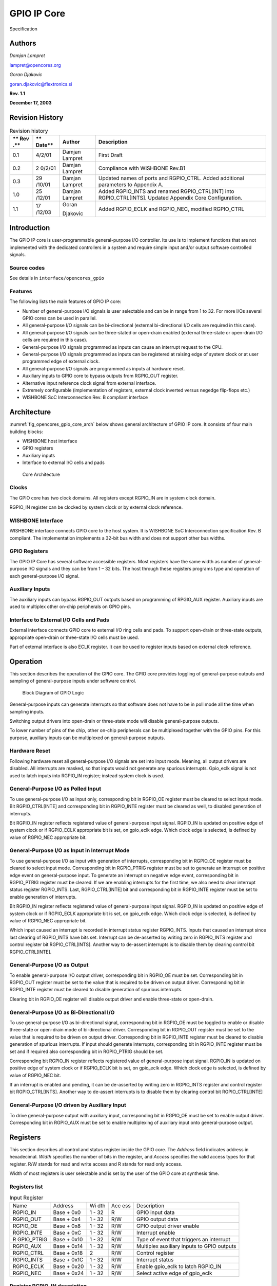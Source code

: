 .. _datasheet_interface_opencores_gpio:

GPIO IP Core
============

.. figure:: ./figures/OpenCores.png

Specification

Authors
-------

*Damjan Lampret*

lampret@opencores.org

*Goran Djakovic*

goran.djakovic@flextronics.si

**Rev. 1.1**

**December 17, 2003**

Revision History
----------------

.. table:: Revision history

   +-----+--------+------------+-----------------------------------------+
   | **  | **     | **Author** | **Description**                         |
   | Rev | Date** |            |                                         |
   | .** |        |            |                                         |
   +=====+========+============+=========================================+
   | 0.1 | 4/2/01 | Damjan     | First Draft                             |
   |     |        | Lampret    |                                         |
   +-----+--------+------------+-----------------------------------------+
   | 0.2 | 2      | Damjan     | Compliance with WISHBONE Rev.B1         |
   |     | 0/2/01 | Lampret    |                                         |
   +-----+--------+------------+-----------------------------------------+
   | 0.3 | 29     | Damjan     | Updated names of ports and RGPIO_CTRL.  |
   |     | /10/01 | Lampret    | Added additional parameters to Appendix |
   |     |        |            | A.                                      |
   +-----+--------+------------+-----------------------------------------+
   | 1.0 | 25     | Damjan     | Added RGPIO_INTS and renamed            |
   |     | /12/01 | Lampret    | RGPIO_CTRL[INT] into RGPIO_CTRL[INTS].  |
   |     |        |            | Updated Appendix Core Configuration.    |
   +-----+--------+------------+-----------------------------------------+
   | 1.1 | 17     | Goran      | Added RGPIO_ECLK and RGPIO_NEC,         |
   |     | /12/03 |            | modified RGPIO_CTRL                     |
   |     |        | Djakovic   |                                         |
   +-----+--------+------------+-----------------------------------------+

Introduction
------------

The GPIO IP core is user-programmable general-purpose I/O controller.
Its use is to implement functions that are not implemented with the
dedicated controllers in a system and require simple input and/or output
software controlled signals.

Source codes
~~~~~~~~~~~~

See details in ``interface/opencores_gpio``

Features
~~~~~~~~

The following lists the main features of GPIO IP core:

-  Number of general-purpose I/O signals is user selectable and can be
   in range from 1 to 32. For more I/Os several GPIO cores can be used
   in parallel.

-  All general-purpose I/O signals can be bi-directional (external
   bi-directional I/O cells are required in this case).

-  All general-purpose I/O signals can be three-stated or open-drain
   enabled (external three-state or open-drain I/O cells are required in
   this case).

-  General-purpose I/O signals programmed as inputs can cause an
   interrupt request to the CPU.

-  General-purpose I/O signals programmed as inputs can be registered at
   raising edge of system clock or at user programmed edge of external
   clock.

-  All general-purpose I/O signals are programmed as inputs at hardware
   reset.

-  Auxiliary inputs to GPIO core to bypass outputs from RGPIO_OUT
   register.

-  Alternative input reference clock signal from external interface.

-  Extremely configurable (implementation of registers, external clock
   inverted versus negedge flip-flops etc.)

-  WISHBONE SoC Interconnection Rev. B compliant interface

Architecture
------------

:numref:`fig_opencores_gpio_core_arch` below shows general architecture of GPIO IP core. It consists
of four main building blocks:

-  WISHBONE host interface

-  GPIO registers

-  Auxiliary inputs

-  Interface to external I/O cells and pads

.. _fig_opencores_gpio_core_arch:

.. figure:: ./figures/opencores_gpio/core_arch.png
  :width: 100%
  :alt: Core Architecture

  Core Architecture

Clocks
~~~~~~

The GPIO core has two clock domains. All registers except RGPIO_IN are
in system clock domain.

RGPIO_IN register can be clocked by system clock or by external clock
reference.

WISHBONE Interface
~~~~~~~~~~~~~~~~~~

WISHBONE interface connects GPIO core to the host system. It is WISHBONE
SoC Interconnection specification Rev. B compliant. The implementation
implements a 32-bit bus width and does not support other bus widths.

.. figure:: ./figures/wbcompatible.png
   :width: 100%

GPIO Registers
~~~~~~~~~~~~~~

The GPIO IP Core has several software accessible registers. Most
registers have the same width as number of general-purpose I/O signals
and they can be from 1 – 32 bits. The host through these registers
programs type and operation of each general-purpose I/O signal.

Auxiliary Inputs
~~~~~~~~~~~~~~~~

The auxiliary inputs can bypass RGPIO_OUT outputs based on programming
of RPGIO_AUX register. Auxiliary inputs are used to multiplex other
on-chip peripherals on GPIO pins.

Interface to External I/O Cells and Pads
~~~~~~~~~~~~~~~~~~~~~~~~~~~~~~~~~~~~~~~~

External interface connects GPIO core to external I/O ring cells and
pads. To support open-drain or three-state outputs, appropriate
open-drain or three-state I/O cells must be used.

Part of external interface is also ECLK register. It can be used to
register inputs based on external clock reference.

Operation
---------

This section describes the operation of the GPIO core. The GPIO core
provides toggling of general-purpose outputs and sampling of
general-purpose inputs under software control.

.. _fig_opencores_gpio_block_diagram:

.. figure:: ./figures/opencores_gpio/block_diagram.png
  :width: 100%
  :alt: Block diagram

  Block Diagram of GPIO Logic

General-purpose inputs can generate interrupts so that software does not
have to be in poll mode all the time when sampling inputs.

Switching output drivers into open-drain or three-state mode will
disable general-purpose outputs.

To lower number of pins of the chip, other on-chip peripherals can be
multiplexed together with the GPIO pins. For this purpose, auxiliary
inputs can be multiplexed on general-purpose outputs.

Hardware Reset
~~~~~~~~~~~~~~

Following hardware reset all general-purpose I/O signals are set into
input mode. Meaning, all output drivers are disabled. All interrupts are
masked, so that inputs would not generate any spurious interrupts.
Gpio_eclk signal is not used to latch inputs into RGPIO_IN register;
instead system clock is used.

General-Purpose I/O as Polled Input
~~~~~~~~~~~~~~~~~~~~~~~~~~~~~~~~~~~

To use general-purpose I/O as input only, corresponding bit in RGPIO_OE
register must be cleared to select input mode. Bit RGPIO_CTRL[INTE] and
corresponding bit in RGPIO_INTE register must be cleared as well, to
disabled generation of interrupts.

Bit RGPIO_IN register reflects registered value of general-purpose input
signal. RGPIO_IN is updated on positive edge of system clock or if
RGPIO_ECLK appropriate bit is set, on gpio_eclk edge. Which clock edge
is selected, is defined by value of RGPIO_NEC appropriate bit.

General-Purpose I/O as Input in Interrupt Mode
~~~~~~~~~~~~~~~~~~~~~~~~~~~~~~~~~~~~~~~~~~~~~~

To use general-purpose I/O as input with generation of interrupts,
corresponding bit in RGPIO_OE register must be cleared to select input
mode. Corresponding bit in RGPIO_PTRIG register must be set to generate
an interrupt on positive edge event on general-purpose input. To
generate an interrupt on negative edge event, corresponding bit in
RGPIO_PTRIG register must be cleared. If we are enabling interrupts for
the first time, we also need to clear interrupt status register
RGPIO_INTS. Last, RGPIO_CTRL[INTE] bit and corresponding bit in
RGPIO_INTE register must be set to enable generation of interrupts.

Bit RGPIO_IN register reflects registered value of general-purpose input
signal. RGPIO_IN is updated on positive edge of system clock or if
RGPIO_ECLK appropriate bit is set, on gpio_eclk edge. Which clock edge
is selected, is defined by value of RGPIO_NEC appropriate bit.

Which input caused an interrupt is recorded in interrupt status register
RGPIO_INTS. Inputs that caused an interrupt since last clearing of
RGPIO_INTS have bits set. Interrupt can be de-asserted by writing zero
in RGPIO_INTS register and control register bit RGPIO_CTRL[INTS].
Another way to de-assert interrupts is to disable them by clearing
control bit RGPIO_CTRL[INTE].

General-Purpose I/O as Output
~~~~~~~~~~~~~~~~~~~~~~~~~~~~~

To enable general-purpose I/O output driver, corresponding bit in
RGPIO_OE must be set. Corresponding bit in RGPIO_OUT register must be
set to the value that is required to be driven on output driver.
Corresponding bit in RGPIO_INTE register must be cleared to disable
generation of spurious interrupts.

Clearing bit in RGPIO_OE register will disable output driver and enable
three-state or open-drain.

General-Purpose I/O as Bi-Directional I/O
~~~~~~~~~~~~~~~~~~~~~~~~~~~~~~~~~~~~~~~~~

To use general-purpose I/O as bi-directional signal, corresponding bit
in RGPIO_OE must be toggled to enable or disable three-state or
open-drain mode of bi-directional driver. Corresponding bit in RGPIO_OUT
register must be set to the value that is required to be driven on
output driver. Corresponding bit in RGPIO_INTE register must be cleared
to disable generation of spurious interrupts. If input should generate
interrupts, corresponding bit in RGPIO_INTE register must be set and if
required also corresponding bit in RGPIO_PTRIG should be set.

Corresponding bit RGPIO_IN register reflects registered value of
general-purpose input signal. RGPIO_IN is updated on positive edge of
system clock or if RGPIO_ECLK bit is set, on gpio_eclk edge. Which clock
edge is selected, is defined by value of RGPIO_NEC bit.

If an interrupt is enabled and pending, it can be de-asserted by writing
zero in RGPIO_INTS register and control register bit RGPIO_CTRL[INTS].
Another way to de-assert interrupts is to disable them by clearing
control bit RGPIO_CTRL[INTE]

General-Purpose I/O driven by Auxiliary Input
~~~~~~~~~~~~~~~~~~~~~~~~~~~~~~~~~~~~~~~~~~~~~

To drive general-purpose output with auxiliary input, corresponding bit
in RGPIO_OE must be set to enable output driver. Corresponding bit in
RGPIO_AUX must be set to enable multiplexing of auxiliary input onto
general-purpose output.

Registers
---------

This section describes all control and status register inside the GPIO
core. The *Address* field indicates address in hexadecimal. *Width*
specifies the number of bits in the register, and *Access* specifies the
valid access types for that register. R/W stands for read and write
access and R stands for read only access.

Width of most registers is user selectable and is set by the user of the
GPIO core at synthesis time.

Registers list
~~~~~~~~~~~~~~

.. table:: Input Register

   +------------+----------+-----+-----+---------------------------------+
   | Name       | Address  | Wi  | Acc | Description                     |
   |            |          | dth | ess |                                 |
   +------------+----------+-----+-----+---------------------------------+
   | RGPIO_IN   | Base +   | 1 - | R   | GPIO input data                 |
   |            | 0x0      | 32  |     |                                 |
   +------------+----------+-----+-----+---------------------------------+
   | RGPIO_OUT  | Base +   | 1 - | R/W | GPIO output data                |
   |            | 0x4      | 32  |     |                                 |
   +------------+----------+-----+-----+---------------------------------+
   | RGPIO_OE   | Base +   | 1 - | R/W | GPIO output driver enable       |
   |            | 0x8      | 32  |     |                                 |
   +------------+----------+-----+-----+---------------------------------+
   | RGPIO_INTE | Base +   | 1 - | R/W | Interrupt enable                |
   |            | 0xC      | 32  |     |                                 |
   +------------+----------+-----+-----+---------------------------------+
   | R          | Base +   | 1 - | R/W | Type of event that triggers an  |
   | GPIO_PTRIG | 0x10     | 32  |     | interrupt                       |
   +------------+----------+-----+-----+---------------------------------+
   | RGPIO_AUX  | Base +   | 1 - | R/W | Multiplex auxiliary inputs to   |
   |            | 0x14     | 32  |     | GPIO outputs                    |
   +------------+----------+-----+-----+---------------------------------+
   | RGPIO_CTRL | Base +   | 2   | R/W | Control register                |
   |            | 0x18     |     |     |                                 |
   +------------+----------+-----+-----+---------------------------------+
   | RGPIO_INTS | Base +   | 1 - | R/W | Interrupt status                |
   |            | 0x1C     | 32  |     |                                 |
   +------------+----------+-----+-----+---------------------------------+
   | RGPIO_ECLK | Base +   | 1 - | R/W | Enable gpio_eclk to latch       |
   |            | 0x20     | 32  |     | RGPIO_IN                        |
   +------------+----------+-----+-----+---------------------------------+
   | RGPIO_NEC  | Base +   | 1 - | R/W | Select active edge of gpio_eclk |
   |            | 0x24     | 32  |     |                                 |
   +------------+----------+-----+-----+---------------------------------+

Register RGPIO_IN description
~~~~~~~~~~~~~~~~~~~~~~~~~~~~~

RGPIO_IN register latches general-purpose inputs. Reference clock is
either system clock or ECLK input. Selection between both clocks is
performed with RGPIO_ECLK register.

.. table:: Output Register

   +------+-------+--------+---------------------------------------------+
   | Bit  | A     | Reset  | Description                                 |
   | #    | ccess |        |                                             |
   +------+-------+--------+---------------------------------------------+
   | 1 -  | R     | 0x0    | Latched value of general-purpose inputs     |
   | 32   |       |        |                                             |
   +------+-------+--------+---------------------------------------------+

Register RGPIO_OUT description
~~~~~~~~~~~~~~~~~~~~~~~~~~~~~~

RGPIO_OUT register drives general-purpose outputs. Additionally,
external I/O cells can be operated open-drain or three-state with
RGPIO_OE register.

.. table:: Output Enable Register

   +------+-------+--------+---------------------------------------------+
   | Bit  | A     | Reset  | Description                                 |
   | #    | ccess |        |                                             |
   +------+-------+--------+---------------------------------------------+
   | 1 -  | R/W   | 0x0    | General-purpose driven outputs              |
   | 32   |       |        |                                             |
   +------+-------+--------+---------------------------------------------+

Register RGPIO_OE description
~~~~~~~~~~~~~~~~~~~~~~~~~~~~~

RGPIO_OE enables output/bi-directional mode of operation for each
general-purpose I/O signal. When bit is set, corresponding
general-purpose output driver is enabled. When bit is cleared,
output/bi-directional driver is operating in open-drain or three-state
mode.

.. table:: Interrupt Enable Register

   +------+-------+--------+---------------------------------------------+
   | Bit  | A     | Reset  | Description                                 |
   | #    | ccess |        |                                             |
   +------+-------+--------+---------------------------------------------+
   | 1 –  | R/W   | 0x0    | Output/bi-directional external I/O drivers  |
   | 32   |       |        | enables                                     |
   +------+-------+--------+---------------------------------------------+

Register RGPIO_INTE description
~~~~~~~~~~~~~~~~~~~~~~~~~~~~~~~

RGPIO_INTE register defines which general-purpose inputs generate
interrupt to the host. When bit is set, corresponding general-purpose
input generates interrupt.

See also global interrupt enable bit RGPIO_CTRL[INTE].

.. table:: Trigger Register

   +------+-------+--------+---------------------------------------------+
   | Bit  | A     | Reset  | Description                                 |
   | #    | ccess |        |                                             |
   +------+-------+--------+---------------------------------------------+
   | 1 –  | R/W   | 0x0    | Enables for of interrupts generated by      |
   | 32   |       |        | general-purpose input signals               |
   +------+-------+--------+---------------------------------------------+

Register RGPIO_PTRIG description
~~~~~~~~~~~~~~~~~~~~~~~~~~~~~~~~

RGPIO_PTRIG register defines which edge of a general-purpose input
generates an interrupt. Generation of an interrupt must be first enabled
in RGPIO_INTE register and global interrupt enable bit RGPIO_CTRL[INTE].
When bit is set, corresponding input generates an interrupt when
positive edge is encountered. When bit is cleared, corresponding input
generates an interrupt when negative edge is encountered.

.. table:: Auxiliary Inputs Register

   +------+-------+--------+---------------------------------------------+
   | Bit  | A     | Reset  | Description                                 |
   | #    | ccess |        |                                             |
   +------+-------+--------+---------------------------------------------+
   | 1 -  | R/W   | 0x0    | Triggering of an interrupt (positive edge   |
   | 32   |       |        | when set, negative edge when cleared)       |
   +------+-------+--------+---------------------------------------------+

Register RGPIO_AUX description
~~~~~~~~~~~~~~~~~~~~~~~~~~~~~~

RGPIO_AUX multiplexes auxiliary inputs to general-purpose outputs. When
bit is set, corresponding auxiliary input drives corresponding
general-purpose output instead of a bit in RGPIO_OUT register.

.. table:: Control Register

   +------+-------+--------+---------------------------------------------+
   | Bit  | A     | Reset  | Description                                 |
   | #    | ccess |        |                                             |
   +------+-------+--------+---------------------------------------------+
   | 1 -  | R/W   | 0x0    | When cleared, gpio_out signal is driven by  |
   | 32   |       |        | a bit in RGPIO_OUT register. When set,      |
   |      |       |        | gpio_out signal is driven by corresponding  |
   |      |       |        | gpio_aux input.                             |
   +------+-------+--------+---------------------------------------------+

Register RGPIO_CTRL description
~~~~~~~~~~~~~~~~~~~~~~~~~~~~~~~

Control bits in RGPIO_CTRL register control operation of entire GPIO
core as opposed to bits in all other registers that control only
individual general-purpose I/O signals.

.. table:: Interrupt Status Register

   +------+-------+--------+---------------------------------------------+
   | Bit  | A     | Reset  | Description                                 |
   | #    | ccess |        |                                             |
   +------+-------+--------+---------------------------------------------+
   | 0    | R/W   | 0      | INTE                                        |
   |      |       |        |                                             |
   |      |       |        | When set, interrupt generation is enabled.  |
   |      |       |        |                                             |
   |      |       |        | When cleared, interrupts are masked.        |
   +------+-------+--------+---------------------------------------------+
   | 1    | R/W   | 0      | INTS                                        |
   |      |       |        |                                             |
   |      |       |        | When set, interrupt is pending.             |
   |      |       |        |                                             |
   |      |       |        | When cleared, no interrupt pending.         |
   +------+-------+--------+---------------------------------------------+

Register RGPIO_INTS description
~~~~~~~~~~~~~~~~~~~~~~~~~~~~~~~

RGPIO_INTS register is interrupt status register for GPIO inputs. Bits
in RGPIO_INTS are set by GPIO core when corresponding inputs meet
RGPIO_PTRIG criteria and cause an interrupt.

To de-assert an interrupt request, CPU must clear RGPIO_INTS register.

.. table:: WISHBONE Interface’ Signals

   +------+-------+--------+---------------------------------------------+
   | Bit  | A     | Reset  | Description                                 |
   | #    | ccess |        |                                             |
   +------+-------+--------+---------------------------------------------+
   | 1 -  | R/W   | 0x0    | When set, input caused an interrupt.        |
   | 32   |       |        |                                             |
   |      |       |        | When cleared, no interrupt is pending for   |
   |      |       |        | corresponding input.                        |
   +------+-------+--------+---------------------------------------------+

Register RGPIO_ECLK description
~~~~~~~~~~~~~~~~~~~~~~~~~~~~~~~

.. table:: Auxiliary input signals

   +------+-------+--------+---------------------------------------------+
   | Bit  | A     | Reset  | Description                                 |
   | #    | ccess |        |                                             |
   +------+-------+--------+---------------------------------------------+
   | 1 -  | R/W   | 0x0    | When set, gpio_eclk signal is used to latch |
   | 32   |       |        | appropriate general-purpose input into      |
   |      |       |        | RGPIO_IN register. When cleared, system     |
   |      |       |        | clock is used to latch input signal.        |
   +------+-------+--------+---------------------------------------------+

Register RGPIO_NEC description
~~~~~~~~~~~~~~~~~~~~~~~~~~~~~~

.. table:: ECLK Register

    +------+-------+--------+---------------------------------------------+
    | Bit  | A     | Reset  | Description                                 |
    | #    | ccess |        |                                             |
    +------+-------+--------+---------------------------------------------+
    | 1 -  | R/W   | 0x0    | When set, gpio_eclk is active on negative   |
    | 32   |       |        | edge. When cleared, gpio_eclk is active on  |
    |      |       |        | positive edge. This bit has no function     |
    |      |       |        | when appropriate bit in RGPIO_ECLK is       |
    |      |       |        | cleared.                                    |
    +------+-------+--------+---------------------------------------------+


IO ports
--------

GPIO IP core has three interfaces. :numref:`fig_opencores_gpio_core_interface` below shows all three
interfaces:

-  WISHBONE host interface

-  Auxiliary inputs interface

-  Interface to external I/O cells and pads

.. _fig_opencores_gpio_core_interface:

.. figure:: ./figures/opencores_gpio/core_interface.png
  :width: 100%
  :alt: Core Interface

  Core Interface

WISHBONE host interface
~~~~~~~~~~~~~~~~~~~~~~~

The host interface is a WISHBONE Rev B compliant interface. GPIO IP core
works as a slave device only. When it needs the intervention of the
local microcontroller, it will assert INTA_O.

.. table:: NEC Register

  +----------+------+----------+---------------------------------------+
  | Port     | W    | D        | Description                           |
  |          | idth | irection |                                       |
  +----------+------+----------+---------------------------------------+
  | wb_clk_i | 1    | Input    | Clock inputs                          |
  +----------+------+----------+---------------------------------------+
  | wb_rst_i | 1    | Input    | Reset input                           |
  +----------+------+----------+---------------------------------------+
  | wb_cyc_i | 1    | Inputs   | Indicates valid bus cycle (core       |
  |          |      |          | select)                               |
  +----------+------+----------+---------------------------------------+
  | wb_adr_i | 15   | Inputs   | Address inputs                        |
  +----------+------+----------+---------------------------------------+
  | wb_dat_i | 32   | Inputs   | Data inputs                           |
  +----------+------+----------+---------------------------------------+
  | wb_dat_o | 32   | Outputs  | Data outputs                          |
  +----------+------+----------+---------------------------------------+
  | wb_sel_i | 4    | Inputs   | Indicates valid bytes on data bus     |
  |          |      |          | (during valid cycle it must be 0xf)   |
  +----------+------+----------+---------------------------------------+
  | wb_ack_o | 1    | Output   | Acknowledgment output (indicates      |
  |          |      |          | normal transaction termination)       |
  +----------+------+----------+---------------------------------------+
  | wb_err_o | 1    | Output   | Error acknowledgment output           |
  |          |      |          | (indicates an abnormal transaction    |
  |          |      |          | termination)                          |
  +----------+------+----------+---------------------------------------+
  | wb_rty_o | 1    | Output   | Not used                              |
  +----------+------+----------+---------------------------------------+
  | wb_we_i  | 1    | Input    | Write transaction when asserted high  |
  +----------+------+----------+---------------------------------------+
  | wb_stb_i | 1    | Input    | Indicates valid data transfer cycle   |
  +----------+------+----------+---------------------------------------+
  | w        | 1    | Output   | Interrupt output                      |
  | b_inta_o |      |          |                                       |
  +----------+------+----------+---------------------------------------+

.. _auxiliary-inputs-1:

Auxiliary inputs
~~~~~~~~~~~~~~~~

The auxiliary inputs can bypass RGPIO_OUT outputs based on programming
of RPGIO_AUX register. Auxiliary inputs are used to multiplex other
on-chip peripherals on GPIO pins.

.. table:: Auxiliary input signals

  +----------+------+----------+---------------------------------------+
  | Port     | W    | D        | Description                           |
  |          | idth | irection |                                       |
  +----------+------+----------+---------------------------------------+
  | aux_i    | 1 -  | Inputs   | GPIO auxiliary inputs                 |
  |          | 32   |          |                                       |
  +----------+------+----------+---------------------------------------+

.. _interface-to-external-io-cells-and-pads-1:

Interface to external I/O cells and pads
~~~~~~~~~~~~~~~~~~~~~~~~~~~~~~~~~~~~~~~~

External interface connects GPIO core to external I/O ring cells and
pads. To support open-drain or three-state outputs, I/O cells with
open-drain or three-state support must be used.

Part of external interface is also ECLK signal. It can be used to
register inputs based on external clock reference.

.. table:: External interface

  +-------------+-------+----------+------------------------------------+
  | Port        | Width | D        | Description                        |
  |             |       | irection |                                    |
  +-------------+-------+----------+------------------------------------+
  | in_pad_i    | 1 –   | Inputs   | GPIO inputs                        |
  |             | 32    |          |                                    |
  +-------------+-------+----------+------------------------------------+
  | out_pad_o   | 1 –   | Outputs  | GPIO outputs                       |
  |             | 32    |          |                                    |
  +-------------+-------+----------+------------------------------------+
  | o           | 1 –   | Outputs  | GPIO output drivers enables (for   |
  | en_padoen_o | 32    |          | three-state or open-drain drivers) |
  +-------------+-------+----------+------------------------------------+
  | ex          | 1     | Input    | Alternative GPIO inputs' latch     |
  | t_clk_pad_i |       |          | clock                              |
  +-------------+-------+----------+------------------------------------+


Appendix
--------

Core HW Configuration

This section describes parameters that are set by the user of the core
and define configuration of the core. Parameters must be set by the user
before actual use of the core in simulation or synthesis.

.. code-block::

  //
  // Number of GPIO I/O signals
  //
  // This is the most important parameter of the GPIO IP core. It defines
  how many
  // I/O signals core has. Range is from 1 to 32. If more than 32 I/O
  signals are
  // required, use several instances of GPIO IP core.
  //
  // Default is 16.
  //
  \`define GPIO_IOS 31
  //depending on number of GPIO_IOS, define this...
  // for example: if there is 26 GPIO_IOS, define GPIO_LINES26
  //
  \`define GPIO_LINES31
  //
  // Undefine this one if you don't want to remove GPIO block from your
  design
  // but you also don't need it. When it is undefined, all GPIO ports
  still
  // remain valid and the core can be synthesized however internally there
  is
  // no GPIO funationality.
  //
  // Defined by default (duhh !).
  //
  \`define GPIO_IMPLEMENTED
  //
  // Define to register all WISHBONE outputs.
  //
  // Register outputs if you are using GPIO core as a block and
  synthesizing
  // and place&routing it separately from the rest of the system.
  //
  // If you do not need registered outputs, you can save some area by not
  defining
  // this macro. By default it is defined.
  //
  \`define GPIO_REGISTERED_WB_OUTPUTS
  //
  // Define to register all GPIO pad outputs.
  //
  // Register outputs if you are using GPIO core as a block and
  synthesizing
  // and place&routing it separately from the rest of the system.
  //
  // If you do not need registered outputs, you can save some area by not
  defining
  // this macro. By default it is defined.
  //
  \`define GPIO_REGISTERED_IO_OUTPUTS
  //
  // Define to avoid using negative edge clock flip-flops for external
  clock
  // (caused by NEC register. Instead an inverted external clock with
  // positive edge clock flip-flops will be used.
  //
  // By default it is not defined.
  //
  //`define GPIO_NO_NEGEDGE_FLOPS
  //
  // If GPIO_NO_NEGEDGE_FLOPS is defined, a mux needs to be placed on
  external clock
  // clk_pad_i to implement RGPIO_CTRL[NEC] functionality. If no mux is
  allowed on
  // clock signal, enable the following define.
  //
  // By default it is not defined.
  //
  //`define GPIO_NO_CLKPAD_LOGIC
  //
  // Undefine if you don't need to read GPIO registers except for RGPIO_IN
  register.
  // When it is undefined all reads of GPIO registers return RGPIO_IN
  register. This
  // is usually useful if you want really small area (for example when
  implemented in
  // FPGA).
  //
  // To follow GPIO IP core specification document this one must be
  defined. Also to
  // successfully run the test bench it must be defined. By default it is
  defined.
  //
  \`define GPIO_READREGS
  //
  // Full WISHBONE address decoding
  //
  // It is is undefined, partial WISHBONE address decoding is performed.
  // Undefine it if you need to save some area.
  //
  // By default it is defined.
  //
  \`define GPIO_FULL_DECODE
  //
  // Strict 32-bit WISHBONE access
  //
  // If this one is defined, all WISHBONE accesses must be 32-bit. If it
  is
  // not defined, err_o is asserted whenever 8- or 16-bit access is made.
  // Undefine it if you need to save some area.
  //
  // By default it is defined.
  //
  //`define GPIO_STRICT_32BIT_ACCESS
  //
  \`ifdef GPIO_STRICT_32BIT_ACCESS
  \`else
  // added by gorand :
  // if GPIO_STRICT_32BIT_ACCESS is not defined,
  // depending on number of gpio I/O lines, the following are defined :
  // if the number of I/O lines is in range 1-8, GPIO_WB_BYTES1 is
  defined,
  // if the number of I/O lines is in range 9-16, GPIO_WB_BYTES2 is
  defined,
  // if the number of I/O lines is in range 17-24, GPIO_WB_BYTES3 is
  defined,
  // if the number of I/O lines is in range 25-32, GPIO_WB_BYTES4 is
  defined,
  \`define GPIO_WB_BYTES4
  \`endif
  //
  // WISHBONE address bits used for full decoding of GPIO registers.
  //
  \`define GPIO_ADDRHH 7
  \`define GPIO_ADDRHL 6
  \`define GPIO_ADDRLH 1
  \`define GPIO_ADDRLL 0
  //
  // Bits of WISHBONE address used for partial decoding of GPIO registers.
  //
  // Default 5:2.
  //
  \`define GPIO_OFS_BITS \`GPIO_ADDRHL-1:`GPIO_ADDRLH+1
  //
  // Addresses of GPIO registers
  //
  // To comply with GPIO IP core specification document they must go from
  // address 0 to address 0x18 in the following order: RGPIO_IN,
  RGPIO_OUT,
  // RGPIO_OE, RGPIO_INTE, RGPIO_PTRIG, RGPIO_AUX and RGPIO_CTRL
  //
  // If particular register is not needed, it's address definition can be
  omitted
  // and the register will not be implemented. Instead a fixed default
  value will
  // be used.
  //
  \`define GPIO_RGPIO_IN 4'h0 // Address 0x00
  \`define GPIO_RGPIO_OUT 4'h1 // Address 0x04
  \`define GPIO_RGPIO_OE 4'h2 // Address 0x08
  \`define GPIO_RGPIO_INTE 4'h3 // Address 0x0c
  \`define GPIO_RGPIO_PTRIG 4'h4 // Address 0x10
  \`define GPIO_RGPIO_AUX 4'h5 // Address 0x14
  \`define GPIO_RGPIO_CTRL 4'h6 // Address 0x18
  \`define GPIO_RGPIO_INTS 4'h7 // Address 0x1c
  \`define GPIO_RGPIO_ECLK 4'h8 // Address 0x20
  \`define GPIO_RGPIO_NEC 4'h9 // Address 0x24
  //
  // Default values for unimplemented GPIO registers
  //
  \`define GPIO_DEF_RGPIO_IN \`GPIO_IOS'h0
  \`define GPIO_DEF_RGPIO_OUT \`GPIO_IOS'h0
  \`define GPIO_DEF_RGPIO_OE \`GPIO_IOS'h0
  \`define GPIO_DEF_RGPIO_INTE \`GPIO_IOS'h0
  \`define GPIO_DEF_RGPIO_PTRIG \`GPIO_IOS'h0
  \`define GPIO_DEF_RGPIO_AUX \`GPIO_IOS'h0
  \`define GPIO_DEF_RGPIO_CTRL \`GPIO_IOS'h0
  \`define GPIO_DEF_RGPIO_ECLK \`GPIO_IOS'h0
  \`define GPIO_DEF_RGPIO_NEC \`GPIO_IOS'h0
  //
  // RGPIO_CTRL bits
  //
  // To comply with the GPIO IP core specification document they must go
  from
  // bit 0 to bit 1 in the following order: INTE, INT
  //
  \`define GPIO_RGPIO_CTRL_INTE 0
  \`define GPIO_RGPIO_CTRL_INTS 1
